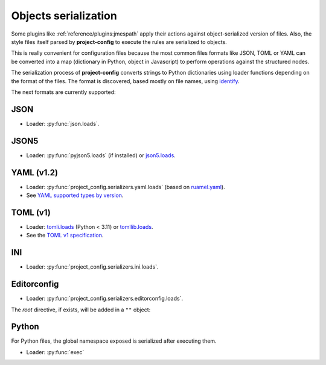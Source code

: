 #####################
Objects serialization
#####################

Some plugins like :ref:`reference/plugins:jmespath` apply their
actions against object-serialized version of files. Also, the style
files itself parsed by **project-config** to execute the rules are
serialized to objects.

This is really convenient for configuration files because the most
common files formats like JSON, TOML or YAML can be converted into a
map (dictionary in Python, object in Javascript) to perform operations
against the structured nodes.

The serialization process of **project-config** converts strings to
Python dictionaries using loader functions depending on the format
of the files. The format is discovered, based mostly on file names,
using `identify`_.

.. _identify: https://github.com/pre-commit/identify

The next formats are currently supported:

****
JSON
****

* Loader: :py:func:`json.loads`.

*****
JSON5
*****

* Loader: :py:func:`pyjson5.loads` (if installed) or `json5.loads`_.

.. _json5.loads: https://github.com/dpranke/pyjson5

***********
YAML (v1.2)
***********

* Loader: :py:func:`project_config.serializers.yaml.loads` (based on `ruamel.yaml`_).
* See `YAML supported types by version`_.

.. _YAML supported types by version: https://perlpunk.github.io/yaml-test-schema/schemas.html
.. _ruamel.yaml: https://yaml.readthedocs.io/en/latest

*********
TOML (v1)
*********

* Loader: `tomli.loads`_ (Python < 3.11) or `tomllib.loads`_.
* See the `TOML v1 specification`_.

.. _tomli.loads: https://github.com/hukkin/tomli#parse-a-toml-string
.. _tomllib.loads: https://docs.python.org/3.11/library/tomllib.html#tomllib.loads
.. _TOML v1 specification: https://toml.io/en/v1.0.0

***
INI
***

* Loader: :py:func:`project_config.serializers.ini.loads`.

************
Editorconfig
************

* Loader: :py:func:`project_config.serializers.editorconfig.loads`.

The `root` directive, if exists, will be added in a ``""`` object:

.. tabs::

   .. tab:: .editorconfig

      .. code-block:: ini

         root = true

         [*]
         end_of_line = lf
         charset = utf-8
         indent_style = space
         trim_trailing_whitespace = true

   .. tab:: object

      .. code-block:: json

         {
           "": {
             "root": true
           },
           "*": {
             "end_of_line": "lf",
             "charset": "utf-8",
             "indent_style": "space",
             "trim_trailing_whitespace": true
           }
         }

******
Python
******

For Python files, the global namespace exposed is serialized after
executing them.

* Loader: :py:func:`exec`

.. tabs::

   .. tab:: foo.py

      .. code-block:: python

         bar = "baz"

   .. tab:: object

      .. code-block:: json

         {
           "bar": "baz"
         }

